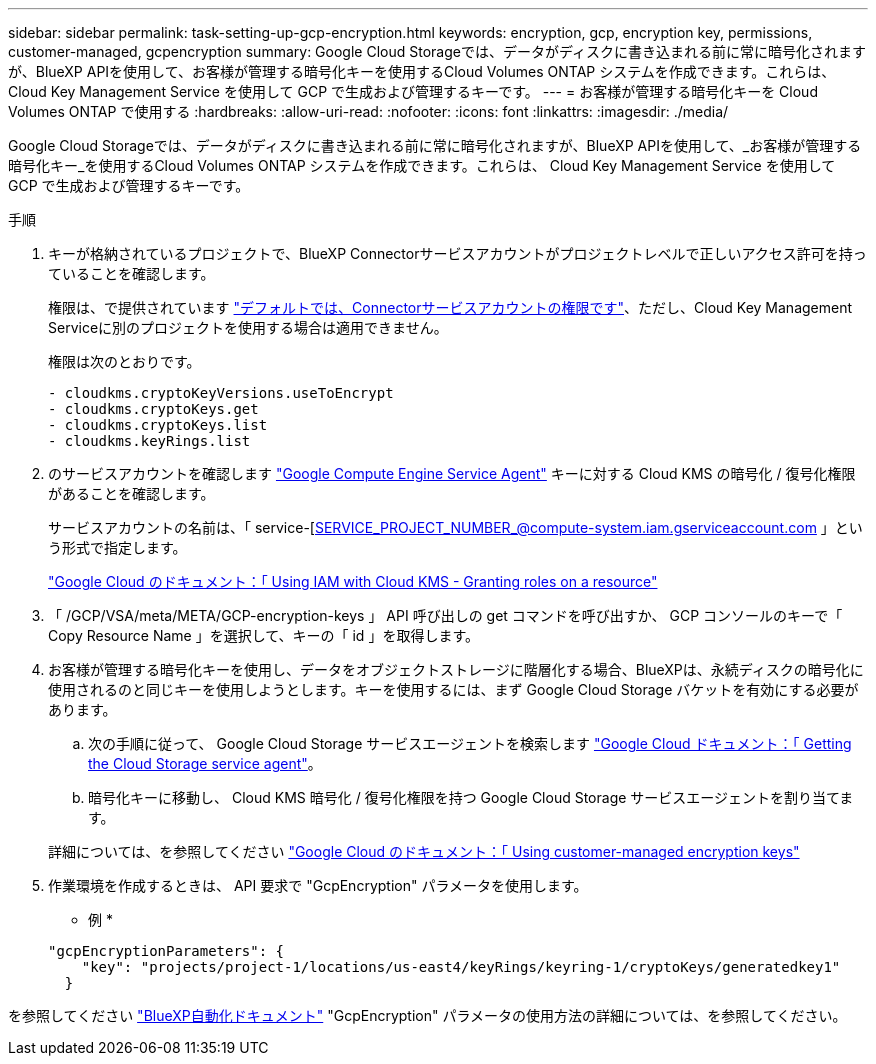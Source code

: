 ---
sidebar: sidebar 
permalink: task-setting-up-gcp-encryption.html 
keywords: encryption, gcp, encryption key, permissions, customer-managed, gcpencryption 
summary: Google Cloud Storageでは、データがディスクに書き込まれる前に常に暗号化されますが、BlueXP APIを使用して、お客様が管理する暗号化キーを使用するCloud Volumes ONTAP システムを作成できます。これらは、 Cloud Key Management Service を使用して GCP で生成および管理するキーです。 
---
= お客様が管理する暗号化キーを Cloud Volumes ONTAP で使用する
:hardbreaks:
:allow-uri-read: 
:nofooter: 
:icons: font
:linkattrs: 
:imagesdir: ./media/


[role="lead"]
Google Cloud Storageでは、データがディスクに書き込まれる前に常に暗号化されますが、BlueXP APIを使用して、_お客様が管理する暗号化キー_を使用するCloud Volumes ONTAP システムを作成できます。これらは、 Cloud Key Management Service を使用して GCP で生成および管理するキーです。

.手順
. キーが格納されているプロジェクトで、BlueXP Connectorサービスアカウントがプロジェクトレベルで正しいアクセス許可を持っていることを確認します。
+
権限は、で提供されています https://docs.netapp.com/us-en/cloud-manager-setup-admin/reference-permissions-gcp.html["デフォルトでは、Connectorサービスアカウントの権限です"^]、ただし、Cloud Key Management Serviceに別のプロジェクトを使用する場合は適用できません。

+
権限は次のとおりです。

+
[source, yaml]
----
- cloudkms.cryptoKeyVersions.useToEncrypt
- cloudkms.cryptoKeys.get
- cloudkms.cryptoKeys.list
- cloudkms.keyRings.list
----
. のサービスアカウントを確認します https://cloud.google.com/iam/docs/service-agents["Google Compute Engine Service Agent"^] キーに対する Cloud KMS の暗号化 / 復号化権限があることを確認します。
+
サービスアカウントの名前は、「 service-[SERVICE_PROJECT_NUMBER_@compute-system.iam.gserviceaccount.com 」という形式で指定します。

+
https://cloud.google.com/kms/docs/iam#granting_roles_on_a_resource["Google Cloud のドキュメント：「 Using IAM with Cloud KMS - Granting roles on a resource"]

. 「 /GCP/VSA/meta/META/GCP-encryption-keys 」 API 呼び出しの get コマンドを呼び出すか、 GCP コンソールのキーで「 Copy Resource Name 」を選択して、キーの「 id 」を取得します。
. お客様が管理する暗号化キーを使用し、データをオブジェクトストレージに階層化する場合、BlueXPは、永続ディスクの暗号化に使用されるのと同じキーを使用しようとします。キーを使用するには、まず Google Cloud Storage バケットを有効にする必要があります。
+
.. 次の手順に従って、 Google Cloud Storage サービスエージェントを検索します https://cloud.google.com/storage/docs/getting-service-agent["Google Cloud ドキュメント：「 Getting the Cloud Storage service agent"^]。
.. 暗号化キーに移動し、 Cloud KMS 暗号化 / 復号化権限を持つ Google Cloud Storage サービスエージェントを割り当てます。


+
詳細については、を参照してください https://cloud.google.com/storage/docs/encryption/using-customer-managed-keys["Google Cloud のドキュメント：「 Using customer-managed encryption keys"^]

. 作業環境を作成するときは、 API 要求で "GcpEncryption" パラメータを使用します。
+
* 例 *

+
[source, json]
----
"gcpEncryptionParameters": {
    "key": "projects/project-1/locations/us-east4/keyRings/keyring-1/cryptoKeys/generatedkey1"
  }
----


を参照してください https://docs.netapp.com/us-en/cloud-manager-automation/index.html["BlueXP自動化ドキュメント"^] "GcpEncryption" パラメータの使用方法の詳細については、を参照してください。
